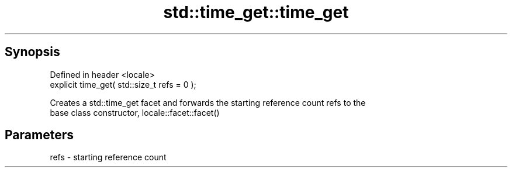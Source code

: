 .TH std::time_get::time_get 3 "Apr 19 2014" "1.0.0" "C++ Standard Libary"
.SH Synopsis
   Defined in header <locale>
   explicit time_get( std::size_t refs = 0 );

   Creates a std::time_get facet and forwards the starting reference count refs to the
   base class constructor, locale::facet::facet()

.SH Parameters

   refs - starting reference count
